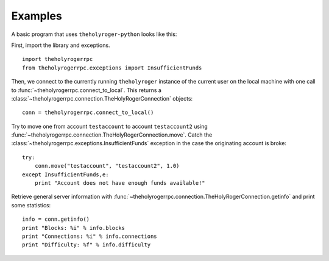 ****************************
  Examples
****************************

A basic program that uses ``theholyroger-python`` looks like this:

First, import the library and exceptions.

::

    import theholyrogerrpc
    from theholyrogerrpc.exceptions import InsufficientFunds

Then, we connect to the currently running ``theholyroger`` instance of the current user on the local machine
with one call to
:func:`~theholyrogerrpc.connect_to_local`. This returns a :class:`~theholyrogerrpc.connection.TheHolyRogerConnection` objects:

::

    conn = theholyrogerrpc.connect_to_local()

Try to move one from account ``testaccount`` to account ``testaccount2`` using 
:func:`~theholyrogerrpc.connection.TheHolyRogerConnection.move`. Catch the :class:`~theholyrogerrpc.exceptions.InsufficientFunds`
exception in the case the originating account is broke:

::  

    try: 
        conn.move("testaccount", "testaccount2", 1.0)
    except InsufficientFunds,e:
        print "Account does not have enough funds available!"


Retrieve general server information with :func:`~theholyrogerrpc.connection.TheHolyRogerConnection.getinfo` and print some statistics:

::

    info = conn.getinfo()
    print "Blocks: %i" % info.blocks
    print "Connections: %i" % info.connections
    print "Difficulty: %f" % info.difficulty
  

